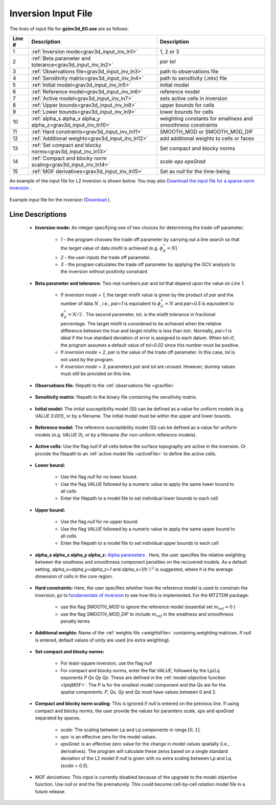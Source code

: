 .. _grav3d_inv_input:

Inversion Input File
====================

The lines of input file for **gzinv3d_60.exe** are as follows:

.. tabularcolumns:: |L|C|C|

+--------+--------------------------------------------------------------------+-------------------------------------------------------------------+
| Line # | Description                                                        | Description                                                       |
+========+====================================================================+===================================================================+
| 1      | :ref:`Inversion mode<grav3d_input_inv_ln1>`                        | 1, 2 or 3                                                         |
+--------+--------------------------------------------------------------------+-------------------------------------------------------------------+
| 2      | :ref:`Beta parameter and tolerance<grav3d_input_inv_ln2>`          | *par tol*                                                         |
+--------+--------------------------------------------------------------------+-------------------------------------------------------------------+
| 3      | :ref:`Observations file<grav3d_input_inv_ln3>`                     | path to observations file                                         |
+--------+--------------------------------------------------------------------+-------------------------------------------------------------------+
| 4      | :ref:`Sensitivity matrix<grav3d_input_inv_ln4>`                    | path to sensitivity (.mtx) file                                   |
+--------+--------------------------------------------------------------------+-------------------------------------------------------------------+
| 5      | :ref:`Initial model<grav3d_input_inv_ln5>`                         | initial model                                                     |
+--------+--------------------------------------------------------------------+-------------------------------------------------------------------+
| 6      | :ref:`Reference model<grav3d_input_inv_ln6>`                       | reference model                                                   |
+--------+--------------------------------------------------------------------+-------------------------------------------------------------------+
| 7      | :ref:`Active model<grav3d_input_inv_ln7>`                          | sets active cells in inversion                                    |
+--------+--------------------------------------------------------------------+-------------------------------------------------------------------+
| 8      | :ref:`Upper bounds<grav3d_input_inv_ln8>`                          | upper bounds for cells                                            |
+--------+--------------------------------------------------------------------+-------------------------------------------------------------------+
| 9      | :ref:`Lower bounds<grav3d_input_inv_ln9>`                          | lower bounds for cells                                            |
+--------+--------------------------------------------------------------------+-------------------------------------------------------------------+
| 10     | :ref:`alpha_s alpha_x alpha_y alpha_z<grav3d_input_inv_ln10>`      | weighting constants for smallness and smoothness constraints      |
+--------+--------------------------------------------------------------------+-------------------------------------------------------------------+
| 11     | :ref:`Hard constraints<grav3d_input_inv_ln11>`                     | SMOOTH_MOD or SMOOTH_MOD_DIF                                      |
+--------+--------------------------------------------------------------------+-------------------------------------------------------------------+
| 12     | :ref:`Additional weights<grav3d_input_inv_ln12>`                   | add additional weights to cells or faces                          |
+--------+--------------------------------------------------------------------+-------------------------------------------------------------------+
| 13     | :ref:`Set compact and blocky norms<grav3d_input_inv_ln13>`         | Set compact and blocky norms                                      |
+--------+--------------------------------------------------------------------+-------------------------------------------------------------------+
| 14     | :ref:`Compact and blocky norm scaling<grav3d_input_inv_ln14>`      | *scale eps epsGrad*                                               |
+--------+--------------------------------------------------------------------+-------------------------------------------------------------------+
| 15     | :ref:`MOF derivatives<grav3d_input_inv_ln15>`                      | Set as *null* for the time-being                                  |
+--------+--------------------------------------------------------------------+-------------------------------------------------------------------+

An example of the input file for L2 inversion is shown below. You may also `Download the input file for a sparse norm inversion <https://github.com/ubcgif/grav3d/raw/v6.0/assets/grav3d_input/inv_sparse.inp>`__ .


.. figure:: images/inv_L2_input.png
     :align: center
     :width: 700

     Example input file for the inversion (`Download <https://github.com/ubcgif/grav3d/raw/v6.0/assets/grav3d_input/inv_L2.inp>`__ ).


Line Descriptions
^^^^^^^^^^^^^^^^^

.. _grav3d_input_inv_ln1:

    - **Inversion mode:** An integer specifying one of two choices for determining the trade-off parameter.

        - *1* - the program chooses the trade off parameter by carrying out a line search so that the target value of data misfit is achieved (e.g. :math:`\phi^*_d = N`)
        - *2* - the user inputs the trade off parameter.
        - *3* - the program calculates the trade off parameter by applying the GCV analysis to the inversion without positivity constraint

.. _grav3d_input_inv_ln2:

    - **Beta parameter and tolerance:** Two real numbers *par* and *tol* that depend upon the value on *Line 1*.

           - If *inversion mode = 1*,  the target misfit value is given by the product of *par* and the number of data :math:`N` , i.e., *par=1* is equivalent to :math:`\phi_d^*=N` and *par=0.5* is equivalent to :math:`\phi_d^*=N/2` . The second parameter, *tol*, is the misfit tolerance in fractional percentage. The target misfit is considered to be achieved when the relative difference between the true and target misfits is less than *tolc*. Normally, *par=1* is ideal if the true standard deviation of error is assigned to each datum. When *tol=0*, the program assumes a default value of *tol=0.02* since this number must be positive.

           - If *inversion mode = 2*, *par* is the value of the trade off parameter. In this case, *tol* is not used by the program.

           - If *inversion mode = 3*, parameters *par* and *tol* are unused. However, dummy values must still be provided on this line.

.. _grav3d_input_inv_ln3:

    - **Observations file:** filepath to the :ref:`observations file <gravfile>`

.. _grav3d_input_inv_ln4:

    - **Sensitivity matrix:** filepath to the binary file containing the sensitivity matrix.

.. _grav3d_input_inv_ln5:

    - **Initial model:** The initial susceptibility model (SI) can be defined as a value for uniform models (e.g. *VALUE 0.001*), or by a filename. The initial model must be within the upper and lower bounds.

.. _grav3d_input_inv_ln6:

    - **Reference model:** The reference susceptibility model (SI) can be defined as a value for uniform models (e.g. *VALUE 0*), or by a filename (for non-uniform reference models).

.. _grav3d_input_inv_ln7:

    - **Active cells:** Use the flag *null* if all cells below the surface topography are active in the inversion. Or provide the filepath to an :ref:`active model file <activeFile>` to define the active cells.

.. _grav3d_input_inv_ln8:

    - **Lower bound:**

        - Use the flag *null* for no lower bound.
        - Use the flag *VALUE* followed by a numeric value to apply the same lower bound to all cells
        - Enter the filepath to a model file to set individual lower bounds to each cell

.. _grav3d_input_inv_ln9:

    - **Upper bound:**

        - Use the flag *null* for no upper bound.
        - Use the flag *VALUE* followed by a numeric value to apply the same upper bound to all cells
        - Enter the filepath to a model file to set individual upper bounds to each cell

.. _grav3d_input_inv_ln10:

    - **alpha_s alpha_x alpha_y alpha_z:** `Alpha parameters <http://giftoolscookbook.readthedocs.io/en/latest/content/fundamentals/Alphas.html>`__ . Here, the user specifies the relative weighting between the smallness and smoothness component penalties on the recovered models. As a default setting, *alpha_x=alpha_y=alpha_z=1* and *alpha_s=1/h* :math:`\!^2` is suggested, where *h* is the average dimension of cells in the core region.

.. _grav3d_input_inv_ln11:

    - **Hard constraints:** Here, the user specifies whether how the reference model is used to constrain the inversion; go to `fundamentals of inversion <http://giftoolscookbook.readthedocs.io/en/latest/content/fundamentals/MrefInSmooth.html>`__ to see how this is implemented. For the MTZTEM package:

        - use the flag *SMOOTH_MOD* to ignore the reference model (essential set :math:`m_{ref}=0` )
        - use the flag *SMOOTH_MOD_DIF* to include :math:`m_{ref}` in the smallness and smoothness penalty terms

.. _grav3d_input_inv_ln12:

    - **Additional weights:** Name of the :ref:`weights file <weightsFile>` containing weighting matrices. If *null* is entered, default values of unity are used (no extra weighting).

.. _grav3d_input_inv_ln13:

    - **Set compact and blocky norms:**

        - For least-square inversion, use the flag *null*
        - For compact and blocky norms, enter the flat *VALUE*, followed by the Lp/Lq exponents *P Qx Qy Qz*. These are defined in the :ref:`model objective function <lplqMOF>`. The P is for the smallest model component and the Qs are for the spatial components. *P, Qx, Qy* and *Qz* must have values between 0 and 2.

.. _grav3d_input_inv_ln14:

    - **Compact and blocky norm scaling:** This is ignored if *null* is entered on the previous line. If using compact and blocky norms, the user provide the values for paramters *scale, eps* and *epsGrad* separated by spaces.

        - *scale:* The scaling between Lp and Lq components in range :math:`[0,1]`.
        - *eps:* is an effective zero for the model values.
        - *epsGrad:* is an effective zero value for the change in model values spatially (i.e., derivatives). The program will calculate these zeros based on a single standard deviation of the L2 model if *null* is given with no extra scaling between Lp and Lq (*scale = 0.5*).

.. _grav3d_input_inv_ln15:

    - *MOF derivatives*: This input is currently disabled because of the upgrade to the model objective function. Use *null* or end the file prematurely. This could become cell-by-cell rotation model file in a future release.